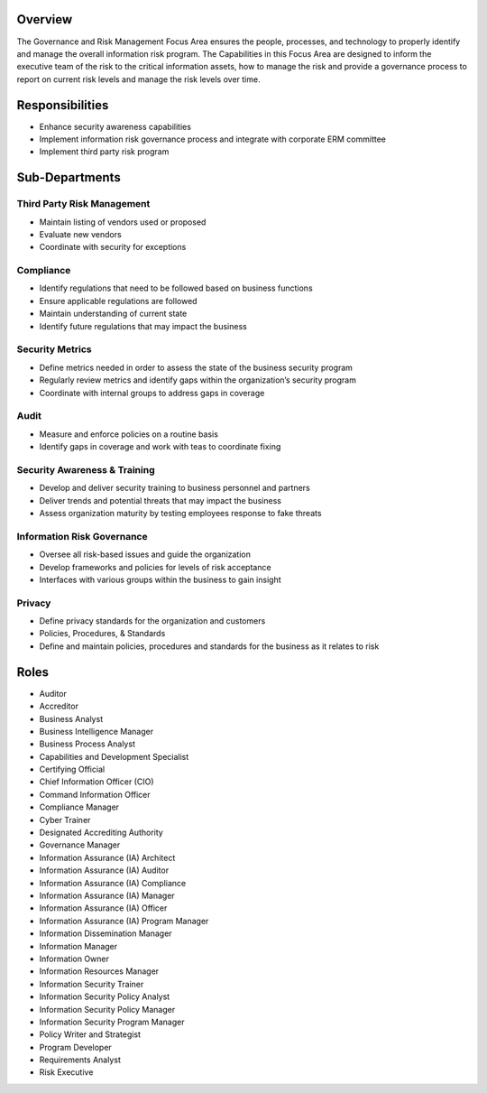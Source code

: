 Overview
========
The Governance and Risk Management Focus Area ensures the people, processes, and technology to properly identify and manage the overall information risk program. The Capabilities in this Focus Area are designed to inform the executive team of the risk to the critical information assets, how to manage the risk and provide a governance process to report on current risk levels and manage the risk levels over time.

Responsibilities
================
* Enhance security awareness capabilities
* Implement information risk governance process and integrate with corporate ERM committee
* Implement third party risk program

Sub-Departments
===============

Third Party Risk Management
---------------------------
* Maintain listing of vendors used or proposed
* Evaluate new vendors
* Coordinate with security for exceptions

Compliance
----------
* Identify regulations that need to be followed based on business functions
* Ensure applicable regulations are followed
* Maintain understanding of current state
* Identify future regulations that may impact the business

Security Metrics
----------------
* Define metrics needed in order to assess the state of the business security program
* Regularly review metrics and identify gaps within the organization’s security program
* Coordinate with internal groups to address gaps in coverage

Audit
-----
* Measure and enforce policies on a routine basis
* Identify gaps in coverage and work with teas to coordinate fixing

Security Awareness & Training
-----------------------------
* Develop and deliver security training to business personnel and partners
* Deliver trends and potential threats that may impact the business
* Assess organization maturity by testing employees response to fake threats

Information Risk Governance
---------------------------
* Oversee all risk-based issues and guide the organization
* Develop frameworks and policies for levels of risk acceptance
* Interfaces with various groups within the business to gain insight

Privacy
-------
* Define privacy standards for the organization and customers
* Policies, Procedures, & Standards
* Define and maintain policies, procedures and standards for the business as it relates to risk

Roles
=====
* Auditor
* Accreditor
* Business Analyst
* Business Intelligence Manager
* Business Process Analyst
* Capabilities and Development Specialist
* Certifying Official
* Chief Information Officer (CIO)
* Command Information Officer
* Compliance Manager
* Cyber Trainer
* Designated Accrediting Authority
* Governance Manager
* Information Assurance (IA) Architect
* Information Assurance (IA) Auditor
* Information Assurance (IA) Compliance
* Information Assurance (IA) Manager
* Information Assurance (IA) Officer
* Information Assurance (IA) Program Manager
* Information Dissemination Manager
* Information Manager
* Information Owner
* Information Resources Manager
* Information Security Trainer
* Information Security Policy Analyst
* Information Security Policy Manager
* Information Security Program Manager
* Policy Writer and Strategist
* Program Developer
* Requirements Analyst
* Risk Executive